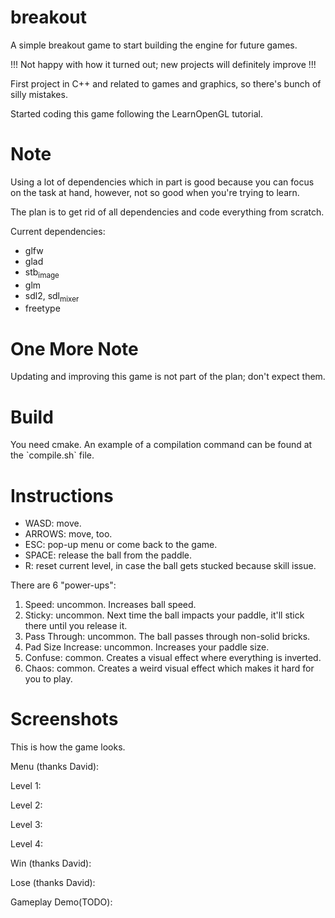 * breakout

A simple breakout game to start building the engine for future games.

!!! Not happy with how it turned out; new projects will definitely improve !!!

First project in C++ and related to games and graphics, so there's bunch of silly mistakes.

Started coding this game following the LearnOpenGL tutorial.

* Note

Using a lot of dependencies which in part is good because you can focus on the task at hand, however, not so good when
you're trying to learn.

The plan is to get rid of all dependencies and code everything from scratch.

Current dependencies:

- glfw
- glad
- stb_image
- glm
- sdl2, sdl_mixer
- freetype

* One More Note

Updating and improving this game is not part of the plan; don't expect them.

* Build

You need cmake. An example of a compilation command can be found at the `compile.sh` file.

* Instructions

- WASD: move.
- ARROWS: move, too.
- ESC: pop-up menu or come back to the game.
- SPACE: release the ball from the paddle.
- R: reset current level, in case the ball gets stucked because skill issue.

There are 6 "power-ups":

1. Speed: uncommon. Increases ball speed.
2. Sticky: uncommon. Next time the ball impacts your paddle, it'll stick there until you release it.
3. Pass Through: uncommon. The ball passes through non-solid bricks.
4. Pad Size Increase: uncommon. Increases your paddle size.
5. Confuse: common. Creates a visual effect where everything is inverted.
6. Chaos: common. Creates a weird visual effect which makes it hard for you to play.

* Screenshots

This is how the game looks.

Menu (thanks David):

[[./screenshots/Menu.png]]

Level 1:

[[./screenshots/LevelOne.png]]

Level 2:

[[./screenshots/LevelTwo.png]]

Level 3:

[[./screenshots/LevelThree.png]]

Level 4:

[[./screenshots/LevelFour.png]]

Win (thanks David):

[[./screenshots/Win.png]]

Lose (thanks David):

[[./screenshots/Lose.png]]

Gameplay Demo(TODO):

